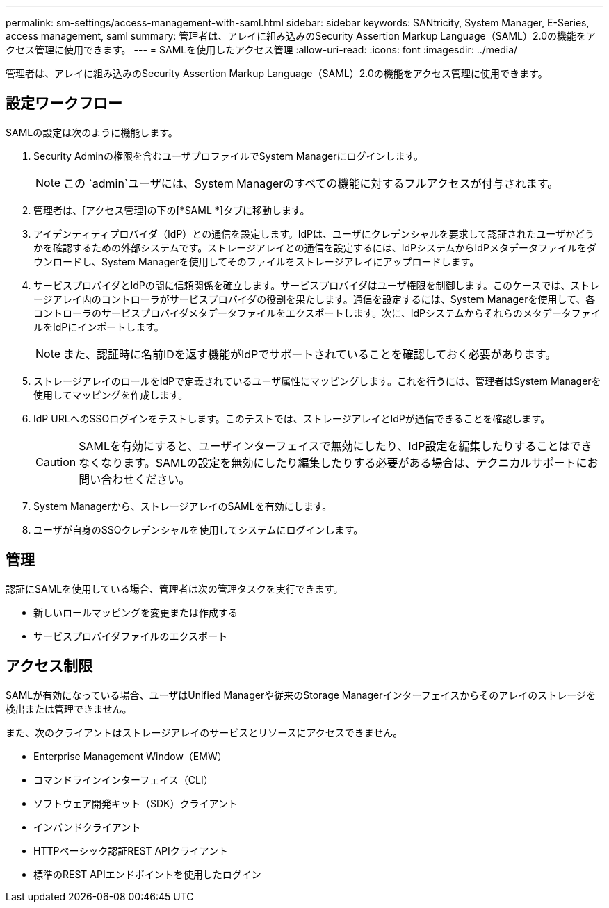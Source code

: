 ---
permalink: sm-settings/access-management-with-saml.html 
sidebar: sidebar 
keywords: SANtricity, System Manager, E-Series, access management, saml 
summary: 管理者は、アレイに組み込みのSecurity Assertion Markup Language（SAML）2.0の機能をアクセス管理に使用できます。 
---
= SAMLを使用したアクセス管理
:allow-uri-read: 
:icons: font
:imagesdir: ../media/


[role="lead"]
管理者は、アレイに組み込みのSecurity Assertion Markup Language（SAML）2.0の機能をアクセス管理に使用できます。



== 設定ワークフロー

SAMLの設定は次のように機能します。

. Security Adminの権限を含むユーザプロファイルでSystem Managerにログインします。
+
[NOTE]
====
この `admin`ユーザには、System Managerのすべての機能に対するフルアクセスが付与されます。

====
. 管理者は、[アクセス管理]の下の[*SAML *]タブに移動します。
. アイデンティティプロバイダ（IdP）との通信を設定します。IdPは、ユーザにクレデンシャルを要求して認証されたユーザかどうかを確認するための外部システムです。ストレージアレイとの通信を設定するには、IdPシステムからIdPメタデータファイルをダウンロードし、System Managerを使用してそのファイルをストレージアレイにアップロードします。
. サービスプロバイダとIdPの間に信頼関係を確立します。サービスプロバイダはユーザ権限を制御します。このケースでは、ストレージアレイ内のコントローラがサービスプロバイダの役割を果たします。通信を設定するには、System Managerを使用して、各コントローラのサービスプロバイダメタデータファイルをエクスポートします。次に、IdPシステムからそれらのメタデータファイルをIdPにインポートします。
+
[NOTE]
====
また、認証時に名前IDを返す機能がIdPでサポートされていることを確認しておく必要があります。

====
. ストレージアレイのロールをIdPで定義されているユーザ属性にマッピングします。これを行うには、管理者はSystem Managerを使用してマッピングを作成します。
. IdP URLへのSSOログインをテストします。このテストでは、ストレージアレイとIdPが通信できることを確認します。
+
[CAUTION]
====
SAMLを有効にすると、ユーザインターフェイスで無効にしたり、IdP設定を編集したりすることはできなくなります。SAMLの設定を無効にしたり編集したりする必要がある場合は、テクニカルサポートにお問い合わせください。

====
. System Managerから、ストレージアレイのSAMLを有効にします。
. ユーザが自身のSSOクレデンシャルを使用してシステムにログインします。




== 管理

認証にSAMLを使用している場合、管理者は次の管理タスクを実行できます。

* 新しいロールマッピングを変更または作成する
* サービスプロバイダファイルのエクスポート




== アクセス制限

SAMLが有効になっている場合、ユーザはUnified Managerや従来のStorage Managerインターフェイスからそのアレイのストレージを検出または管理できません。

また、次のクライアントはストレージアレイのサービスとリソースにアクセスできません。

* Enterprise Management Window（EMW）
* コマンドラインインターフェイス（CLI）
* ソフトウェア開発キット（SDK）クライアント
* インバンドクライアント
* HTTPベーシック認証REST APIクライアント
* 標準のREST APIエンドポイントを使用したログイン

